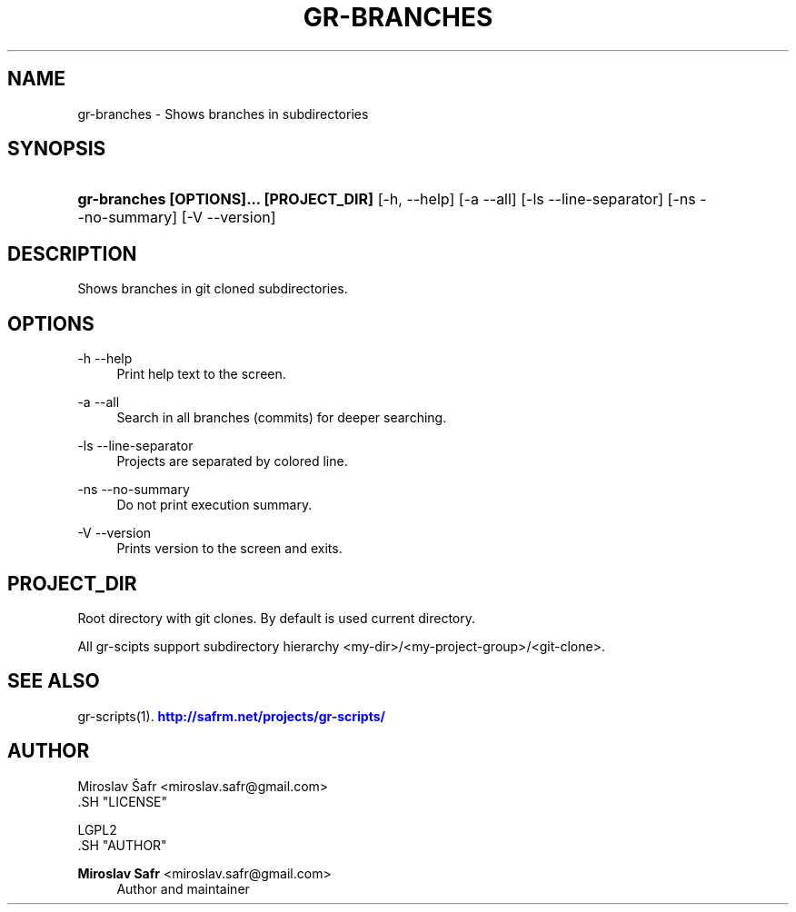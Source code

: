 '\" t
.\"     Title: gr-branches
.\"    Author: Miroslav Safr <miroslav.safr@gmail.com>
.\" Generator: DocBook XSL Stylesheets v1.76.1 <http://docbook.sf.net/>
.\"      Date: 20140203_1126
.\"    Manual: Git recursive directories scripts
.\"    Source: gr-scripts 1.1.0
.\"  Language: English
.\"
.TH "GR\-BRANCHES" "1" "20140203_1126" "gr-scripts 1.1.0" "Git recursive directories scri"
.\" -----------------------------------------------------------------
.\" * Define some portability stuff
.\" -----------------------------------------------------------------
.\" ~~~~~~~~~~~~~~~~~~~~~~~~~~~~~~~~~~~~~~~~~~~~~~~~~~~~~~~~~~~~~~~~~
.\" http://bugs.debian.org/507673
.\" http://lists.gnu.org/archive/html/groff/2009-02/msg00013.html
.\" ~~~~~~~~~~~~~~~~~~~~~~~~~~~~~~~~~~~~~~~~~~~~~~~~~~~~~~~~~~~~~~~~~
.ie \n(.g .ds Aq \(aq
.el       .ds Aq '
.\" -----------------------------------------------------------------
.\" * set default formatting
.\" -----------------------------------------------------------------
.\" disable hyphenation
.nh
.\" disable justification (adjust text to left margin only)
.ad l
.\" -----------------------------------------------------------------
.\" * MAIN CONTENT STARTS HERE *
.\" -----------------------------------------------------------------
.SH "NAME"
gr-branches \- Shows branches in subdirectories
.SH "SYNOPSIS"
.HP \w'\fBgr\-branches\ [OPTIONS]\&.\&.\&.\ [PROJECT_DIR]\fR\ 'u
\fBgr\-branches  [OPTIONS]\&.\&.\&. [PROJECT_DIR]\fR [\-h,\ \-\-help] [\-a\ \-\-all] [\-ls\ \-\-line\-separator] [\-ns\ \-\-no\-summary] [\-V\ \-\-version]
.SH "DESCRIPTION"
.PP
Shows branches in git cloned subdirectories\&.
.SH "OPTIONS"
.PP
\-h \-\-help
.RS 4
Print help text to the screen\&.
.RE
.PP
\-a \-\-all
.RS 4
Search in all branches (commits) for deeper searching\&.
.RE
.PP
\-ls \-\-line\-separator
.RS 4
Projects are separated by colored line\&.
.RE
.PP
\-ns \-\-no\-summary
.RS 4
Do not print execution summary\&.
.RE
.PP
\-V \-\-version
.RS 4
Prints version to the screen and exits\&.
.RE
.SH "PROJECT_DIR"
.PP
Root directory with git clones\&. By default is used current directory\&.
.PP
All gr\-scipts support subdirectory hierarchy <my\-dir>/<my\-project\-group>/<git\-clone>\&.
.SH "SEE ALSO"
.PP
gr\-scripts(1)\&.
\m[blue]\fB\%http://safrm.net/projects/gr-scripts/\fR\m[]
.SH "AUTHOR"

    Miroslav Šafr <miroslav\&.safr@gmail\&.com>
  .SH "LICENSE"

   LGPL2
  .SH "AUTHOR"
.PP
\fBMiroslav Safr\fR <\&miroslav\&.safr@gmail\&.com\&>
.RS 4
Author and maintainer
.RE
